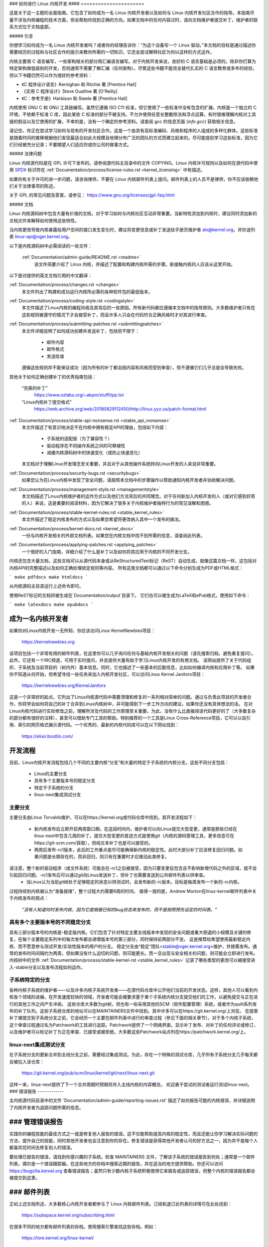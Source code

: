 ### 如何进行 Linux 内核开发
#### ======================

这是关于这一主题的全面指南。它包含了如何成为一名 Linux 内核开发者以及如何与 Linux 内核开发社区合作的指导。本指南尽量不涉及内核编程的技术方面，但会帮助你找到正确的方向。如果文档中的任何内容过时，请向文档维护者提交补丁，维护者的联系方式位于文档底部。

##### 引言

你想学习如何成为一名 Linux 内核开发者吗？或者你的经理告诉你：“为这个设备写一个 Linux 驱动。”本文档的目标是通过描述你需要经历的过程和与社区合作的提示来教你所需的一切知识。它还会尝试解释社区为何以这样的方式运作。

内核主要用 C 语言编写，一些架构相关的部分用汇编语言编写。对于内核开发来说，良好的 C 语言基础是必须的。除非你打算为特定架构做低级别的开发，否则通常不需要了解汇编（任何架构）。尽管这些书籍不能完全替代扎实的 C 语言教育或多年的经验，但以下书籍仍然可以作为很好的参考资料：

- 《C 程序设计语言》Kernighan 和 Ritchie 著 [Prentice Hall]
- 《实用 C 程序设计》Steve Oualline 著 [O'Reilly]
- 《C：参考手册》Harbison 和 Steele 著 [Prentice Hall]

内核使用 GNU C 和 GNU 工具链编写。虽然它遵循 ISO C11 标准，但它使用了一些标准中没有包含的扩展。内核是一个独立的 C 环境，不依赖于标准 C 库，因此某些 C 标准的部分不被支持。不允许使用任意长整数除法和浮点运算。有时很难理解内核对工具链的假设以及它使用的扩展，不幸的是，没有一个确定的参考资料。请查阅 gcc 的信息页面 (`info gcc`) 获取相关信息。

请记住，你正在尝试学习如何与现有的开发社区合作。这是一个由具有高标准编码、风格和程序的人组成的多样化群体。这些标准是随着时间的推移根据他们发现最适合如此大规模且地理分布广泛的团队的方式而建立起来的。尽可能提前学习这些标准，因为它们已经被充分记录；不要期望人们适应你或你公司的做事方式。

##### 法律问题

Linux 内核源代码是在 GPL 许可下发布的。请参阅源代码主目录中的文件 COPYING。Linux 内核许可规则以及如何在源代码中使用 `SPDX <https://spdx.org/>`_ 标识符在 :ref:`Documentation/process/license-rules.rst <kernel_licensing>` 中有描述。

如果你有关于许可的进一步问题，请咨询律师，不要在 Linux 内核邮件列表上提问。邮件列表上的人员不是律师，你不应该依赖他们关于法律事项的陈述。

关于 GPL 的常见问题及答案，请参见：
https://www.gnu.org/licenses/gpl-faq.html

##### 文档

Linux 内核源码树中包含大量有价值的文档，对于学习如何与内核社区互动非常重要。当新特性添加到内核时，建议同时添加新的文档文件来解释如何使用这些特性。

当内核更改导致内核暴露给用户空间的接口发生变化时，建议将变更信息或补丁发送给手册页维护者 alx@kernel.org，并抄送列表 linux-api@vger.kernel.org。

以下是内核源码树中必需阅读的一些文件：

  :ref:`Documentation/admin-guide/README.rst <readme>`
    该文件简要介绍了 Linux 内核，并描述了配置和构建内核所需的步骤。新接触内核的人应该从这里开始。
以下是对提供的英文文档引用的中文翻译：

:ref:`Documentation/process/changes.rst <changes>`
    本文件列出了构建和成功运行内核所必需的各种软件包的最低版本。
:ref:`Documentation/process/coding-style.rst <codingstyle>`
    本文件描述了Linux内核的编程风格及其背后的一些原因。所有新代码都应遵循本文档中的指导原则。大多数维护者只有在这些规则被遵守的情况下才会接受补丁，而且许多人只会在代码符合正确风格时才对其进行审查。
:ref:`Documentation/process/submitting-patches.rst <submittingpatches>`
    本文件详细说明了如何成功创建并发送补丁，包括但不限于：

       - 邮件内容
       - 邮件格式
       - 发送给谁

    遵循这些规则并不能保证成功（因为所有的补丁都会因内容和风格而受到审查），但不遵循它们几乎总是会导致失败。
其他关于如何正确创建补丁的优秀指南包括：

    “完美的补丁”
        https://www.ozlabs.org/~akpm/stuff/tpp.txt

    “Linux内核补丁提交格式”
        https://web.archive.org/web/20180829112450/http://linux.yyz.us/patch-format.html

:ref:`Documentation/process/stable-api-nonsense.rst <stable_api_nonsense>`
    本文件描述了有意识地决定不在内核中拥有稳定API的理由，包括如下内容：

      - 子系统的适配层（为了兼容性？）
      - 驱动程序在不同操作系统之间的可移植性
      - 减缓内核源码树中的快速变化（或防止快速变化）

    本文档对于理解Linux开发理念至关重要，并且对于从其他操作系统转向Linux开发的人来说非常重要。
:ref:`Documentation/process/security-bugs.rst <securitybugs>`
    如果您认为在Linux内核中发现了安全问题，请按照本文档中的步骤操作以帮助通知内核开发者并协助解决问题。
:ref:`Documentation/process/management-style.rst <managementstyle>`
    本文档描述了Linux内核维护者的运作方式以及他们方法背后的共同理念。对于任何新加入内核开发的人（或对它感到好奇的人）来说，这是重要的阅读材料，因为它解决了很多关于内核维护者独特行为的常见误解和困惑。
:ref:`Documentation/process/stable-kernel-rules.rst <stable_kernel_rules>`
    本文件描述了稳定内核发布的方式以及如果您希望将更改纳入其中一个发布的做法。
:ref:`Documentation/process/kernel-docs.rst <kernel_docs>`
    一份与内核开发相关的外部文档列表。如果您在内核文档中找不到所需的信息，请查阅此列表。
:ref:`Documentation/process/applying-patches.rst <applying_patches>`
    一个很好的入门指南，详细介绍了什么是补丁以及如何将其应用于内核的不同开发分支。
内核还包含大量文档，这些文档可以从源代码本身或从ReStructuredText标记（ReST）自动生成，就像这篇文档一样。这包括对内核API的完整描述以及如何正确处理锁定规则等内容。
所有这类文档都可以通过以下命令分别生成为PDF或HTML格式：

```
make pdfdocs
make htmldocs
```

从内核源码主目录运行上述命令即可。

使用ReST标记的文档将被生成在`Documentation/output`目录下。
它们也可以被生成为LaTeX和ePub格式，使用如下命令：

```
make latexdocs
make epubdocs
```

成为一名内核开发者
----------------------

如果你对Linux内核开发一无所知，你应该访问Linux KernelNewbies项目：

    https://kernelnewbies.org

该项目包括一个非常有用的邮件列表，在这里你可以几乎询问任何与基础内核开发相关的问题（请先搜索归档，避免重复提问）。此外，它还有一个IRC频道，可用于实时提问，并且提供大量有助于学习Linux内核开发的有用文档。
该网站提供了关于代码组织、子系统及当前项目的（树内外）基本信息。同时，它也描述了一些基本的后勤信息，比如如何编译内核和应用补丁等。
如果你不知道从何开始，但希望寻找一些任务来加入内核开发社区，可以访问Linux Kernel Janitors项目：

    https://kernelnewbies.org/KernelJanitors

这是一个非常好的起点。它列出了Linux内核源代码中需要清理和修复的一系列相对简单的问题。通过与负责此项目的开发者合作，你将学会如何将自己的补丁合并到Linux内核树中，并可能得到下一步工作方向的建议，如果你还没有具体想法的话。
在对Linux内核代码进行实际修改之前，理解所涉及代码的工作原理至关重要。为此，没有什么比直接阅读代码更好的了（大多数复杂的部分都有很好的注释），甚至可以借助专门工具的帮助。特别推荐的一个工具是Linux Cross-Reference项目，它可以以自引用、索引的网页格式展示源代码。一个优秀的、最新的内核代码库可以在以下网址找到：

    https://elixir.bootlin.com/

开发流程
--------------

目前，Linux内核开发流程包括几个不同的主要内核“分支”和大量的特定于子系统的内核分支。这些不同分支包括：

  - Linus的主要分支
  - 具有多个主要版本号的稳定分支
  - 特定于子系统的分支
  - linux-next集成测试分支

主要分支
~~~~~~~~~~

主要分支由Linus Torvalds维护，可以在https://kernel.org或代码仓库中找到。其开发流程如下：

  - 新内核发布后立即开启两周窗口期，在这段时间内，维护者可以向Linus提交大型变更，通常是那些已经在linux-next中包含几周的补丁。提交大型变更的首选方式是使用git（内核的源码管理工具，更多信息可在https://git-scm.com/获取），但纯文本补丁也是可以接受的。
  - 两周后发布-rc1版本，此后的工作重点是尽可能确保新内核的稳定性。此时大部分补丁应该修复回归问题。如果问题是长期存在的，而非回归，则只有在重要时才应推动此类修复。
请注意，整个新的驱动程序（或文件系统）可能会在-rc1之后被接受，因为只要变更自包含且不影响新增代码之外的区域，就不会引起回归问题。-rc1发布后可以通过git向Linus发送补丁，但补丁也需要发送到公共邮件列表以供审查。
  - 当Linus认为当前git树处于足够稳定的状态以供测试时，会发布新的-rc版本。目标是每周发布一个新的-rc内核。
过程持续到内核被认为“准备就绪”，整个过程大约需要6周的时间。
值得一提的是，Andrew Morton在linux-kernel邮件列表中关于内核发布的观点：

	*"没有人知道何时发布内核，因为它是根据已知的bug状态来发布的，而不是按照预先设定的时间表。"*

具有多个主要版本号的不同稳定分支
~~~~~~~~~~~~~~~~~~~~~~~~~~~~~~~~~~~~~~~~~~~~~~~~

具有三部分版本号的内核是-稳定版内核。它们包含了针对特定主要主线版本中发现的安全问题或重大倒退的小规模且关键的修复。在每个主要稳定系列中的每次发布都会递增版本号的第三部分，同时保持前两部分不变。
这是推荐给希望使用最新稳定内核、而不愿意参与测试开发/实验性版本的用户的分支。
稳定分支由“稳定”团队<stable@vger.kernel.org>维护，并按需发布。通常的发布时间间隔约为两周，但如果没有什么迫切的问题，则可能更长。而一旦出现与安全相关的问题，则可能会立即进行发布。
内核树中的文件 :ref:`Documentation/process/stable-kernel-rst <stable_kernel_rules>` 记录了哪些类型的更改可以被接受进入-stable分支以及发布流程如何运作。

子系统特定的分支
~~~~~~~~~~~~~~~~~~~~~~~~

各种内核子系统的维护者——以及许多内核子系统开发者——在源代码仓库中公开他们当前的开发状态。这样，其他人可以看到内核各个领域的进展。在开发速度较快的领域，开发者可能会被要求基于某个子系统内核分支提交他们的工作，以避免提交与正在进行的其他工作之间产生冲突。
这些仓库大多数为git树，但也有一些采用其他的SCM（软件配置管理）系统，或者作为quilt系列发布的补丁队列。这些子系统仓库的地址可以在MAINTAINERS文件中找到。其中许多可以在https://git.kernel.org/上浏览。
在提案补丁被提交到子系统分支之前，它会经历一个主要在邮件列表中进行的审查过程（参见下面的相关章节）。对于多个内核子系统，这个审查过程通过名为Patchwork的工具进行追踪。Patchwork提供了一个网络界面，显示补丁发布、对补丁的任何评论或修订，以及维护者可以标记补丁为正在审查、已接受或被拒绝。大多数这些Patchwork站点列在https://patchwork.kernel.org/上。

linux-next集成测试分支
~~~~~~~~~~~~~~~~~~~~~~~~~~~~~~~~~~~

在子系统分支的更新合并到主线分支之前，需要经过集成测试。为此，存在一个特殊的测试仓库，几乎所有子系统分支几乎每天都会被拉入该仓库：

	https://git.kernel.org/pub/scm/linux/kernel/git/next/linux-next.git

这样一来，linux-next提供了下一个合并周期时预期将并入主线内核的内容概览。
欢迎勇于尝试的测试者运行测试linux-next。
### 错误报告
-------------

主内核源代码目录中的文件 'Documentation/admin-guide/reporting-issues.rst' 描述了如何报告可能的内核错误，并详细说明了内核开发者为追踪问题所需的信息。

### 管理错误报告
--------------------

实践你的编程技能的最佳方式之一就是修复他人报告的错误。这不仅能帮助提高内核的稳定性，而且还能让你学习解决实际问题的方法，提升自己的技能，同时其他开发者也会注意到你的存在。修复错误是获得其他开发者认可的好方法之一，因为并不是每个人都喜欢花时间去修复别人的错误。

要处理已报告的错误，请找到你感兴趣的子系统。检查 MAINTAINERS 文件，了解该子系统的错误报告到何处；通常是一个邮件列表，偶尔是一个错误跟踪器。在这些地方的存档中搜索近期的报告，并在适当的地方提供帮助。你还可以访问 https://bugzilla.kernel.org 查看错误报告；虽然只有少数内核子系统积极使用它来报告或追踪错误，但整个内核的错误报告都会被提交到这里。

### 邮件列表
-------------

正如上述文档所述，大多数核心内核开发者都参与了 Linux 内核邮件列表。订阅和退订此列表的详情可在此处找到：

    https://subspace.kernel.org/subscribing.html

在很多不同的地方都有邮件列表的存档。使用搜索引擎查找这些存档。例如：

    https://lore.kernel.org/linux-kernel/

强烈建议你在向列表发送之前先搜索相关存档，以确保你的主题没有被重复讨论过。许多已经详细讨论过的内容只记录在邮件列表的存档中。

大多数独立的内核子系统也有自己的专门邮件列表来进行开发工作。请参阅 MAINTAINERS 文件，了解不同小组对应的邮件列表。

许多列表托管在 kernel.org 上。相关信息可在以下网址找到：

    https://subspace.kernel.org

使用这些列表时，请遵守良好的行为习惯。
虽然有些老套，但以下网址提供了一些与列表（或其他任何列表）互动的基本准则：

    https://subspace.kernel.org/etiquette.html

如果多人回复了你的邮件，收件人列表可能会变得非常长。除非有充分的理由，否则不要从抄送列表中移除任何人，也不要只回复给列表地址。习惯接收两份邮件，一份来自发件人，另一份来自列表，不要试图通过添加复杂的邮件头来调整这种情况，人们不会喜欢这样做的。
记住保持回复的上下文和归属完整，保留“John Kernelhacker 写道：...”这样的开头行，并在引用部分之间添加你的陈述，而不是将内容写在邮件顶部。
如果你在邮件中添加补丁，请确保它们是纯可读文本，如在 :ref:`文档/流程/提交补丁.rst <submittingpatches>` 中所述。内核开发者不想处理附件或压缩的补丁；他们可能希望对你的补丁中的个别行进行评论，而这只有通过纯文本的方式才能实现。请确保你使用的邮件程序不会破坏空格和制表符。一个不错的初步测试是将邮件发送给自己，并尝试自己应用自己的补丁。如果这样做不行，请修复你的邮件程序或更换它，直到能够正常工作。

最重要的是，请记得尊重其他订阅者。
与社区合作
-----------

内核社区的目标是提供尽可能优秀的内核。当你提交补丁以供采纳时，它将仅基于其技术价值进行审查。那么你应该期待什么呢？

- 批评
- 评论
- 修改请求
- 理由要求
- 沉默

请记住，这是让你的补丁进入内核的一部分过程。你必须能够接受对你补丁的批评和评论，在技术层面上评估它们，并根据这些反馈重新修改你的补丁，或者提供清晰而简洁的理由说明为何不应做出这些更改。

如果没有收到对你发布的补丁的回应，请等待几天后再次尝试，有时信息会在巨大的邮件量中被遗漏。
你不应该做什么？

- 期望你的补丁不加质疑地被接受
- 变得防御性
- 忽略评论
- 在未做任何要求的更改的情况下重新提交补丁

在一个寻找最佳技术解决方案的社区里，对于补丁的价值总是会有不同的看法。你必须保持合作态度，愿意调整你的想法以适应内核，或者至少愿意证明你的想法值得采纳。

请记住，犯错是可以接受的，只要你愿意努力朝着正确的解决方案前进。
对于你的第一个补丁，你可能会得到一长串需要修正的问题列表，这**并不意味着**你的补丁不会被接受，也**不是针对个人**。只需修正所有关于你的补丁提出的问题并重新发送即可。
内核社区与企业结构之间的差异
-----------------------------------

内核社区的工作方式与大多数传统的公司开发环境不同。以下是一些你可以尝试避免问题的做法：

对于你提议的更改，可以这样说：

- “这解决了多个问题。”
- “这删除了2000行代码。”
- “这里有一个补丁，解释了我试图描述的内容。”
- “我在5种不同的架构上进行了测试…”
- “这里有一系列小补丁…”
- “这提高了典型机器上的性能…”

不应该这样说：

- “我们在AIX/ptx/Solaris中就是这样做的，所以它一定是好的…”
- “我已经这样做了20年，所以…”
- “这对我的公司赚钱是必要的”
- “这是为我们企业产品线设计的。”
- “这是我1000页的设计文档，描述了我的想法”
- “我为此已经工作了6个月…”
- “这是一个5000行的补丁…”
- “我把现有的混乱全部重写了，这就是结果…”
- “我有一个截止日期，这个补丁现在就需要被采用。”

内核社区与大多数传统软件工程工作环境的另一个不同之处在于互动的匿名性质。使用电子邮件和IRC作为主要沟通形式的一个好处就是可以避免基于性别或种族的歧视。
Linux 内核的工作环境对女性和少数群体持开放态度，因为在这里你只是一个电子邮件地址。国际化的特性也有助于创造一个更为公平的竞争环境，因为你无法仅凭一个人的名字来猜测其性别。男性可能名叫 Andrea，而女性可能名叫 Pat。大多数在 Linux 内核工作中表达过意见的女性都有过积极的经历。

语言障碍可能会给一些不擅长英语的人带来问题。为了在邮件列表中正确传达你的想法，良好的英语掌握能力是必要的，因此建议你在发送邮件前检查确保它们在英语语境下是有意义的。

拆分你的更改
--------------

Linux 内核社区并不乐于一次性接受大量的代码。更改需要被恰当地引入、讨论，并且拆分成小的、独立的部分。这几乎与企业习惯的做法完全相反。你应该在开发过程的早期阶段就提出你的提议，这样你可以获得关于你正在做的事情的反馈。这也让社区感受到你是与他们合作，而不仅仅是将你的功能倾倒给他们。但是，不要一次性向邮件列表发送 50 封邮件，你的补丁系列绝大多数情况下应该更小。

拆分的原因如下：

1) 小补丁增加了你的补丁被采纳的可能性，因为它们不需要太多的时间或精力来验证正确性。一个五行的补丁可以被维护者几乎一眼扫过就应用。然而，一个五百行的补丁可能需要数小时来审查其正确性（所需时间与补丁大小成指数关系，或者说类似的关系）。小补丁也使得出现问题时调试变得非常容易。逐个回退补丁比在应用后（并导致某些问题）剖析一个很大的补丁要简单得多。
2) 不仅要发送小补丁，而且在提交之前重写、简化（或仅仅重新排序）补丁也很重要。以下是内核开发者 Al Viro 的一个类比：

    *“想象一下数学老师的批改作业的情景。老师不想看到学生在找到解决方案前的尝试和错误。他们想看到最干净、最优雅的答案。一个好的学生知道这一点，永远不会在最终解决方案出来前提交她的中间工作。”

    *对于内核开发来说也是同样的道理。维护者和审阅者不想看到你解决问题时的思考过程。他们希望看到的是简单且优雅的解决方案。”*

保持呈现优雅解决方案和与社区一起工作、讨论未完成工作的平衡可能具有挑战性。因此，在早期阶段获取反馈以改进你的工作是好的，同时也要保持你的更改足够小，即使整个任务还未准备好合并进来也可能已经被接受。
同时要注意不可发送那些未完成并且将来会“修复”的补丁。

证明你的更改
--------------

除了拆分你的补丁外，非常重要的一点是你需要告诉 Linux 社区为什么他们应该添加这个更改。新功能必须证明其必要性和有用性。

记录你的更改
--------------

当你发送补丁时，请特别注意邮件中的文本内容。这些信息将成为补丁的变更日志信息，并将永久保存供所有人查看。它应该全面描述补丁，包括：

  - 更改为何必要
  - 补丁中的总体设计方法
  - 实现细节
  - 测试结果

有关这些内容的具体格式，请参阅文档“完美的补丁”中的变更日志部分：

  “The Perfect Patch”
      https://www.ozlabs.org/~akpm/stuff/tpp.txt

所有这些事情有时都很难做到。可能需要多年才能完善这些实践（如果能的话）。这是一个持续改进的过程，需要极大的耐心和决心。但不要放弃，这是有可能做到的。许多人都已经做到了，每个人都必须从你现在所处的位置开始。
感谢Paolo Ciarrocchi允许本文档中的“开发流程”部分（https://lwn.net/Articles/94386/）基于他所撰写的文本。同时也要感谢Randy Dunlap和Gerrit Huizenga提供了你应该说和不应该说的一些话语的列表。还要感谢Pat Mochel、Hanna Linder、Randy Dunlap、Kay Sievers、Vojtech Pavlik、Jan Kara、Josh Boyer、Kees Cook、Andrew Morton、Andi Kleen、Vadim Lobanov、Jesper Juhl、Adrian Bunk、Keri Harris、Frans Pop、David A. Wheeler、Junio Hamano、Michael Kerrisk和Alex Shepard对本文档的审阅、评论和贡献。没有他们的帮助，这份文档是不可能完成的。
维护者：Greg Kroah-Hartman <greg@kroah.com>
